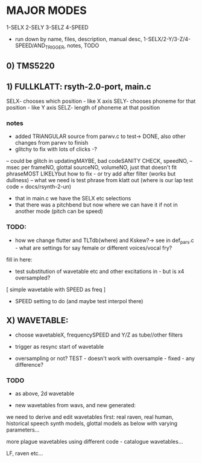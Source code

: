 * MAJOR MODES 

1-SELX
2-SELY
3-SELZ
4-SPEED

- run down by name, files, description, manual desc, 1-SELX/2-Y/3-Z/4-SPEED/AND_TRIGGER, notes, TODO

** 0) TMS5220



** 1) FULLKLATT: rsyth-2.0-port, main.c

SELX- chooses which position - like X axis
SELY- chooses phoneme for that position - like Y axis
SELZ- length of phoneme at that position

*** notes

- added TRIANGULAR source from parwv.c to test-> DONE, also other changes from parwv to finish
- glitchy to fix with lots of clicks -?

-- could be glitch in updatingMAYBE, bad codeSANITY CHECK, speedNO,
-- msec per frameNO, glottal sourceNO, volumeNO, just that doesn't fit phraseMOST LIKELYbut how to fix - or try add after filter (works but dullness)
-- what we need is test phrase from klatt out (where is our lap test code = docs/rsynth-2-un)

- that in main.c we have the SELX etc selections
- that there was a pitchbend but now where we can have it if not in another mode (pitch can be speed)

*** TODO:

- how we change flutter and TLTdb(where) and Kskew?-> see in def_pars.c - what are settings for say female or different voices/vocal fry?

fill in here:

- test substitution of wavetable etc and other excitations in - but is x4 oversampled?

[ simple wavetable with SPEED as freq ]

- SPEED setting to do (and maybe test interpol there)

** X) WAVETABLE:

- choose wavetableX, frequencySPEED and Y/Z as tube//other filters

- trigger as resync start of wavetable

- oversampling or not? TEST - doesn't work with oversample - fixed - any difference?

*** TODO

- as above, 2d wavetable

- new wavetables from wavs, and new generated:

we need to derive and edit wavetables first: real raven, real human,
historical speech synth models, glottal models as below with varying parameters...

more plague wavetables using different code - catalogue wavetables...

LF, raven etc...
